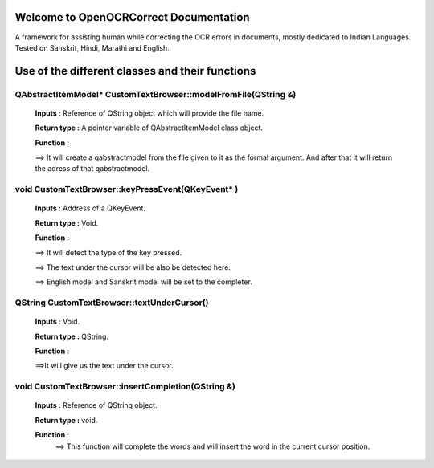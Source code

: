 
Welcome to OpenOCRCorrect Documentation
=======================================

A framework for assisting human while correcting the OCR errors in documents, mostly dedicated to Indian Languages. Tested on Sanskrit, Hindi, Marathi and English.

**Use of the different classes and their functions**
================================================

QAbstractItemModel* CustomTextBrowser::modelFromFile(QString &)
+++++++++++++++++++++++++++++++++++++++++++++++++++++++++++++++

 **Inputs :** Reference of QString object which will provide the file name.

 **Return type :** A pointer variable of QAbstractItemModel class object.

 **Function :** 
 
 ==> It will create a qabstractmodel from the file given to it as the formal argument. And after that it will return the adress of that qabstractmodel.

void CustomTextBrowser::keyPressEvent(QKeyEvent* )
++++++++++++++++++++++++++++++++++++++++++++++++++++

 **Inputs :** Address of a QKeyEvent.

 **Return type :** Void.

 **Function :**

 ==> It will detect the type of the key pressed.

 ==> The text under the cursor will be also be detected here.

 ==> English model and Sanskrit model will be set to the completer.

QString CustomTextBrowser::textUnderCursor()
+++++++++++++++++++++++++++++++++++++++++++++++++++
 
 **Inputs :** Void.

 **Return type :** QString.

 **Function :** 
 
 ==>It will give us the text under the cursor.
 
void CustomTextBrowser::insertCompletion(QString &)
++++++++++++++++++++++++++++++++++++++++++++++++++++

 **Inputs :** Reference of QString object.

 **Return type :** void.

 **Function :** 
  ==> This function will complete the words and will insert the word in the current cursor position.
